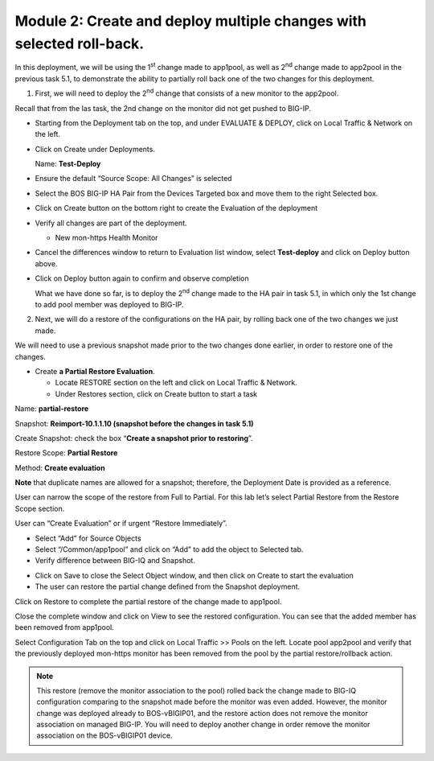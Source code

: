Module 2: Create and deploy multiple changes with selected roll-back. 
~~~~~~~~~~~~~~~~~~~~~~~~~~~~~~~~~~~~~~~~~~~~~~~~~~~~~~~~~~~~~~~~~~~~~~

In this deployment, we will be using the 1\ :sup:`st` change made to app1pool, as well as 2\ :sup:`nd` change made to app2pool in the previous task 5.1, to demonstrate the ability to partially roll back one of the two changes for this deployment.

1. First, we will need to deploy the 2\ :sup:`nd` change that consists of a new monitor to the app2pool.

Recall that from the las task, the 2nd change on the monitor did not get pushed to BIG-IP.

-  Starting from the Deployment tab on the top, and under EVALUATE & DEPLOY, click on Local Traffic & Network on the left.

-  Click on Create under Deployments.

   Name: **Test-Deploy**

-  Ensure the default “Source Scope: All Changes” is selected

-  Select the BOS BIG-IP HA Pair from the Devices Targeted box and move them to the right Selected box.

-  Click on Create button on the bottom right to create the Evaluation of the deployment

-  Verify all changes are part of the deployment.

   -  New mon-https Health Monitor

|image11|

-  Cancel the differences window to return to Evaluation list window, select **Test-deploy** and click on Deploy button above.

|image12|

-  Click on Deploy button again to confirm and observe completion

   What we have done so far, is to deploy the 2\ :sup:`nd` change made to the HA pair in task 5.1, in which only the 1st change to add pool member was deployed to BIG-IP.

2. Next, we will do a restore of the configurations on the HA pair, by rolling back one of the two changes we just made. 

We will need to use a previous snapshot made prior to the two changes done earlier, in order to restore one of the changes.

-  Create **a Partial Restore Evaluation**.

   -  Locate RESTORE section on the left and click on Local Traffic & Network.

   -  Under Restores section, click on Create button to start a task

|image13|

Name: **partial-restore**

Snapshot: **Reimport-10.1.1.10 (snapshot before the changes in task 5.1)**

Create Snapshot: check the box “\ **Create a snapshot prior to restoring**\ ”.

Restore Scope: **Partial Restore**

Method: **Create evaluation**

**Note** that duplicate names are allowed for a snapshot; therefore, the Deployment Date is provided as a reference.

User can narrow the scope of the restore from Full to Partial. For this lab let’s select Partial Restore from the Restore Scope section.

User can “Create Evaluation” or if urgent “Restore Immediately”.

|image14|

-  Select “Add” for Source Objects

-  Select “/Common/app1pool” and click on “Add” to add the object to
   Selected tab.

-  Verify difference between BIG-IQ and Snapshot.

|image15|

|image16|

-  Click on Save to close the Select Object window, and then click on Create to start the evaluation

-  The user can restore the partial change defined from the Snapshot deployment.

|image17|

|image18|

Click on Restore to complete the partial restore of the change made to app1pool.

Close the complete window and click on View to see the restored configuration. You can see that the added member has been removed from app1pool.

Select Configuration Tab on the top and click on Local Traffic >> Pools on the left. Locate pool app2pool and verify that the previously deployed mon-https monitor has been removed from the pool by the partial restore/rollback action.

.. NOTE::
     This restore (remove the monitor association to the pool) rolled back the change made to BIG-IQ configuration comparing to the snapshot made before the monitor was even added. However, the monitor change was deployed already to BOS-vBIGIP01, and the restore action does not remove the monitor association on managed BIG-IP. You will need to deploy another change in order remove the monitor association on the BOS-vBIGIP01 device.

.. |image11| image:: media/image11.png
   :width: 6.50000in
   :height: 3.28750in
.. |image12| image:: media/image12.png
   :width: 6.48750in
   :height: 3.07083in
.. |image13| image:: media/image13.png
   :width: 4.70833in
   :height: 1.05460in
.. |image14| image:: media/image14.png
   :width: 6.50000in
   :height: 4.94792in
.. |image15| image:: media/image15.png
   :width: 4.22917in
   :height: 2.20722in
.. |image16| image:: media/image16.png
   :width: 6.50000in
   :height: 4.43750in
.. |image17| image:: media/image17.png
   :width: 6.50000in
   :height: 1.57292in
.. |image18| image:: media/image18.png
   :width: 4.18547in
   :height: 2.20833in
